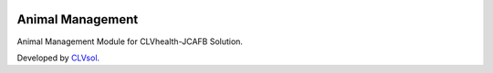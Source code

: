 .. image:: https://img.shields.io/badge/licence-AGPL--3-blue.svg
   :target: http://www.gnu.org/licenses/agpl-3.0-standalone.html
   :alt: License: AGPL-3

=================
Animal Management
=================

Animal Management Module for CLVhealth-JCAFB Solution.

Developed by `CLVsol <https://github.com/CLVsol>`_.
